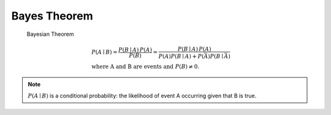 *************
Bayes Theorem
*************

.. figure:: images/bayesian_theorem.jpg

    Bayesian Theorem

    .. math::

        & P(A \mid B) = {\frac {P(B \mid A)\,P(A)}{P(B)}}
                 = {\frac {P(B \mid A)\,P(A)}{P(A)P(B \mid A) + P(\bar A)P(B \mid \bar A)}} \\
        & \text{where A and B are events and } { P(B)\neq 0}.
      
.. note::

    :math:`P(A \mid B)` is a conditional probability: the likelihood of event A occurring given that B is true.